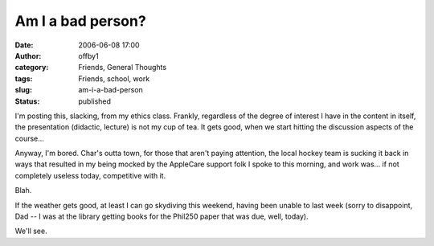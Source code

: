 Am I a bad person?
##################
:date: 2006-06-08 17:00
:author: offby1
:category: Friends, General Thoughts
:tags: Friends, school, work
:slug: am-i-a-bad-person
:status: published

I'm posting this, slacking, from my ethics class. Frankly, regardless of
the degree of interest I have in the content in itself, the presentation
(didactic, lecture) is not my cup of tea. It gets good, when we start
hitting the discussion aspects of the course...

Anyway, I'm bored. Char's outta town, for those that aren't paying
attention, the local hockey team is sucking it back in ways that
resulted in my being mocked by the AppleCare support folk I spoke to
this morning, and work was... if not completely useless today,
competitive with it.

Blah.

If the weather gets good, at least I can go skydiving this weekend,
having been unable to last week (sorry to disappoint, Dad -- I was at
the library getting books for the Phil250 paper that was due, well,
today).

We'll see.
